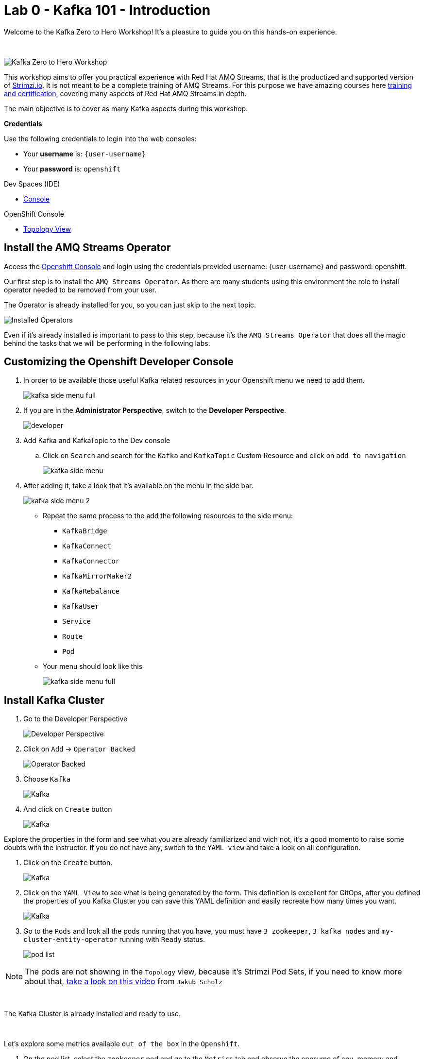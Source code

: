 :walkthrough: Kafka 101 - Introduction
:openshift-url: {openshift-host}
:user-password: openshift
:devspaces-url: http://devspaces.{openshift-app-host}/

= Lab 0 - Kafka 101 - Introduction

Welcome to the Kafka Zero to Hero Workshop! It's a pleasure to guide you on this hands-on experience.

{empty} +

image::./images/kafka-zero-to-hero-workshop.png[Kafka Zero to Hero Workshop]

This workshop aims to offer you practical experience with Red Hat AMQ Streams, that is the productized and supported version of https://strimzi.io[Strimzi.io]. It is not meant to be a complete training of AMQ Streams. For this purpose we have amazing courses here https://www.redhat.com/en/services/training-and-certification[training and certification], covering many aspects of Red Hat AMQ Streams in depth.

The main objective is to cover as many Kafka aspects during this workshop.

*Credentials*

Use the following credentials to login into the web consoles:

* Your *username* is: `{user-username}` +
* Your *password* is: `{user-password}`

[type=walkthroughResource,serviceName=devspace]
.Dev Spaces (IDE)
****
* link:{devspaces-url}[Console, window="_blank", , id="resources-devspace-url"]
****
[type=walkthroughResource]
.OpenShift Console
****
* link:{openshift-url}/topology/ns/{namespace}[Topology View, window="_blank"]
****

[time=2]
== Install the AMQ Streams Operator

Access the link:{openshift-url}[Openshift Console, window="_blank"] and login using the credentials provided username: {user-username} and password: {user-password}.

Our first step is to install the `AMQ Streams Operator`. As there are many students using this environment the role to install operator needed to be removed from your user. 

The Operator is already installed for you, so you can just skip to the next topic.

image::images/operators-installed.jpg[Installed Operators] 

Even if it's already installed is important to pass to this step, because it's the `AMQ Streams Operator` that does all the magic behind the tasks that we will be performing in the following labs. 

[time=5]
== Customizing the Openshift Developer Console

. In order to be available those useful Kafka related resources in your Openshift menu we need to add them.
+
image::images/kafka-side-menu-full.jpg[] 

. If you are in the *Administrator Perspective*, switch to the *Developer Perspective*.
+
image::images/developer.jpg[] 

. Add Kafka and KafkaTopic to the Dev console
.. Click on `Search` and search for the `Kafka` and `KafkaTopic` Custom Resource and click on `add to navigation`
+
image::images/kafka-side-menu.jpg[] 

. After adding it, take a look that it's available on the menu in the side bar.
+
image::images/kafka-side-menu-2.jpg[] 

* Repeat the same process to the add the following resources to the side menu:
  ** `KafkaBridge`
  ** `KafkaConnect`
  ** `KafkaConnector`
  ** `KafkaMirrorMaker2`
  ** `KafkaRebalance`
  ** `KafkaUser`
  ** `Service`
  ** `Route`
  ** `Pod`

* Your menu should look like this
+
image::images/kafka-side-menu-full.jpg[] 

[time=10]
== Install Kafka Cluster

. Go to the Developer Perspective
+
image::images/developer.jpg[Developer Perspective] 

. Click on `Add` -> `Operator Backed`
+
image::images/add.jpg[Operator Backed]

. Choose `Kafka`
+
image::images/add-kafka.jpg[Kafka]

. And click on `Create` button
+
image::images/kafka-create.jpg[Kafka] 

Explore the properties in the form and see what you are already familiarized and wich not, it's a good momento to raise some doubts with the instructor. 
If you do not have any, switch to the `YAML view` and take a look on all configuration.

. Click on the `Create` button.
+
image::images/kafka-create-2.png[Kafka]

. Click on the `YAML View` to see what is being generated by the form. This definition is excellent for GitOps, after you defined the properties of you Kafka Cluster you can save this YAML definition and easily recreate how many times you want.
+
image::images/kafka-create-3.jpg[Kafka]

. Go to the `Pods` and look all the pods running that you have, you must have `3 zookeeper`, `3 kafka nodes` and `my-cluster-entity-operator` running with `Ready` status.
+
image::images/pod-list.jpg[] 

[NOTE]
====
The pods are not showing in the `Topology` view, because it's Strimzi Pod Sets, if you need to know more about that, https://strimzi.io/blog/2022/05/23/strimzipodsets-what-it-is-and-why-should-you-care/[take a look on this video] from `Jakub Scholz`
====

{empty} +

The Kafka Cluster is already installed and ready to use. 

{empty} +

Let's explore some metrics available `out of the box` in the `Openshift`.

. On the pod list, select the `zookeeper` pod and go to the `Metrics` tab and observe the consume of cpu, memory and networking, also take a look on the other metrics available.
+
image::images/pod-monitoring-zk.jpg[] 

. Repeat the same process to the Kafka broker.
+
image::images/pod-monitoring-broker.jpg[]

[time=5]
== Create a Kafka Topic

. Make sure you are in the right project and click on `Add` -> `Operator Backed`
+
image::images/add.jpg[Operator Backed]

. Now find for `Topic` and select the `Kafka Topic` option
+
image::images/kafka-topic-1.jpg[] 

. Click on the `Create` button
+
image::images/kafka-topic-2.jpg[]  

. Fill out the forms using the values:
.. Name: `first-topic`
.. Partitions: `3`
.. Replication Factor: 3
And now click on `Create`

{empty} +

image::images/kafka-topic-3.jpg[] 

. Look at the `YAML View`.
+
image::images/kafka-topic-4.png[] 

. To check the complete list of the topics, access the `Kafka Topics` in the left side menu. 
+
image::images/kafka-topic-5.jpg[] 

{empty} +

In the Kafka vanilla to access the list of topics you need to use a `Kafka CLI` tool to do it. Let's access the command line and see how it is performed.

. Access your IDE environment in link:{devspaces-url}[Red Hat Openshift Devspaces, window="_blank"]

. Click in `Open`
+
image::images/devspaces-1.jpg[]

{empty} +

image::images/devspaces-2.png[]

== Topics from the Command Line

. Access the broker 0 pod Terminal.
.. From the list of Pods in the left side menu, acces the broker 0 pod, and in the tabs select `Terminal`.
+
image::images/broker-pod.jpg[]

. List the topics using the `kafka-topics` command line tool

[source,bash]
----
bin/kafka-topics.sh \
    --list \
    --bootstrap-server my-cluster-kafka-bootstrap:9092
----
+
image::images/cli-list-topics.jpg[]

. Describe the topic `first-topic`

[source,bash]
----
bin/kafka-topics.sh \
    --bootstrap-server my-cluster-kafka-bootstrap:9092 \
    --topic first-topic \
    --describe
----
+
image::images/cli-describe-topic.jpg[]

. Now let's create a new topic still using the command line, named `second-topic`

[source,bash]
----
bin/kafka-topics.sh \
    --create \
    --bootstrap-server my-cluster-kafka-bootstrap:9092 \
    --replication-factor 1 \
    --partitions 2 \
    --topic second-topic
----
+
image::images/cli-create-topic.jpg[]

. List the topics again to see the newly topic created.

----
bin/kafka-topics.sh \
    --list \
    --bootstrap-server my-cluster-kafka-bootstrap:9092
----
+
image::images/cli-list-topics-2.png[]

. Take a look if the topics created by the command line is appearing in the `Kafka Topics` list in Openshift
+
image::images/ui-list-topics.png[]

Easier from the UI, isn't it? :-)

[time=5]
== Deploy an application to Produce/Consume from Kafka

Take note of the bootstrap service from your kafka cluster. We will need it in the next labs.

image::2-10-2020-18-21-57-PM.png[] 

And use it in the `KAFKA_BROKER` variable:

[source,bash]
----
oc process -f vr-template.yml \
  -p NAMESPACE=$KAFKA_NAMESPACE \
  -p KAFKA_BROKER=my-cluster-kafka-bootstrap:9092 \
  -p KAFKA_TOPIC=third-topic \
  -p SUBDOMAIN=$SUBDOMAIN \
  | oc apply -f -
----

After running this, we will see a new application in the developer console:

image::3-10-2020-10-38-26-AM.png[] 

Now, Open the Camel VR Route

image::3-10-2020-10-40-09-AM.png[] 

We will see the VR Application:

image::3-10-2020-10-45-08-AM.png[] 

Now click many times on the `Send Event` to send message to the `third-topic`:

image::3-10-2020-10-45-53-AM.png[] 

We will see the message flowing throught the kafka Consumer and the offset 0 will be created.

image::3-10-2020-10-47-19-AM.png[] 

Now open the swagger url:

image::3-10-2020-10-48-41-AM.png[] 

Open a new tab with the same a application URL and concatenate the following in the end of the url: `/webjars/swagger-ui/2.1.0/index.html?url=/camel/api-docs`

image::3-10-2020-10-50-02-AM.png[] 

=== Consumer and Producer Application

Now let's create another topic: `forth-topic`

For that, let's use the import yaml editor.

image::4-10-2020-17-28-42-PM.png[] 

And paste the following yaml:

[source,yaml]
----
apiVersion: kafka.strimzi.io/v1beta1
kind: KafkaTopic
metadata:
  name: forth-topic
  labels:
    strimzi.io/cluster: my-cluster
  namespace: kafka-demo
spec:
  config:
    retention.ms: 604800000
    segment.bytes: 1073741824
  partitions: 3
  replicas: 3
  topicName: forth-topic
----

Let's see if it was created corretly:

[source,bash]
----
oc -n $KAFKA_NAMESPACE exec -it $KAFKA_BROKER_POD -c kafka -- bin/kafka-topics.sh \
    --bootstrap-server $BROKER_HOST \
    --topic forth-topic \
    --describe
----

Now let's deploy the consumer and producer.

[source,bash]
----
oc process -f consumer-producer-template.yml \
  -p NAMESPACE=$KAFKA_NAMESPACE \
  -p TOPIC=forth-topic \
  -p KAFKA_BROKER=my-cluster-kafka-bootstrap:9092 \
  | oc apply -f -
----

Wait for both pods become ready and run:

[source,bash]
----
oc logs --tail 100 -f $(oc get pods -l app=hello-world-producer -o jsonpath='{.items[0].metadata.name}')
----

[source,bash]
----
oc logs --tail 100 -f $(oc get pods -l app=hello-world-consumer -o jsonpath='{.items[0].metadata.name}')
----

Your terminal should be like this:

image::4-10-2020-19-00-43-PM.png[] 

[time=1]
== Summary

Congratulations, you finished the Kafka 101 Lab.


